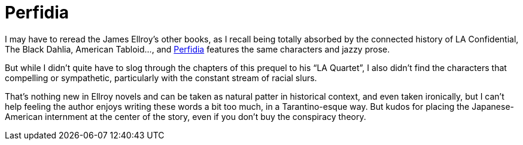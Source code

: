 = Perfidia

I may have to reread the James Ellroy’s other books, as I recall being totally absorbed by the connected history of LA Confidential, The Black Dahlia, American Tabloid…, and https://en.wikipedia.org/wiki/Perfidia_(Ellroy_novel)[Perfidia] features the same characters and jazzy prose.

But while I didn’t quite have to slog through the chapters of this prequel to his “LA Quartet”, I also didn’t find the characters that compelling or sympathetic, particularly with the constant stream of racial slurs.

That’s nothing new in Ellroy novels and can be taken as natural patter in historical context, and even taken ironically, but I can’t help feeling the author enjoys writing these words a bit too much, in a Tarantino-esque way. But kudos for placing the Japanese-American internment at the center of the story, even if you don’t buy the conspiracy theory.
